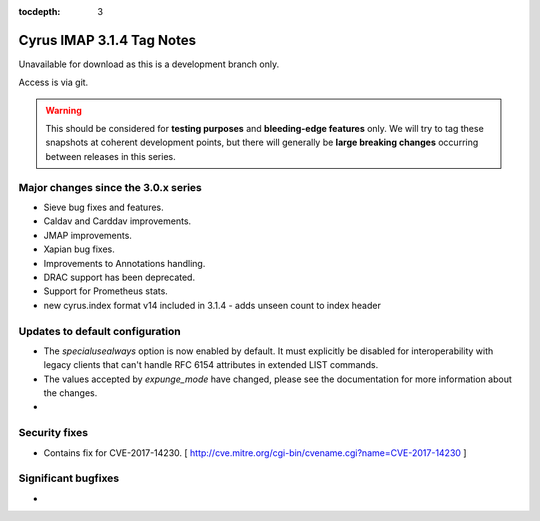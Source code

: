 :tocdepth: 3

==========================
Cyrus IMAP 3.1.4 Tag Notes
==========================

Unavailable for download as this is a development branch only.

Access is via git.

.. warning::

    This should be considered for
    **testing purposes** and **bleeding-edge features** only. We will try to tag these
    snapshots at coherent development points, but there will generally be **large
    breaking changes** occurring between releases in this series.

.. _relnotes-3.1.4-changes:

Major changes since the 3.0.x series
====================================

* Sieve bug fixes and features.
* Caldav and Carddav improvements.
* JMAP improvements.
* Xapian bug fixes.
* Improvements to Annotations handling.
* DRAC support has been deprecated.
* Support for Prometheus stats.
* new cyrus.index format v14 included in 3.1.4 - adds unseen count to index header

Updates to default configuration
================================

* The `specialusealways` option is now enabled by default. It must
  explicitly be disabled for interoperability with legacy clients that
  can't handle RFC 6154 attributes in extended LIST commands.
* The values accepted by `expunge_mode` have changed, please see the
  documentation for more information about the changes.
*

Security fixes
==============
* Contains fix for CVE-2017-14230.
  [ http://cve.mitre.org/cgi-bin/cvename.cgi?name=CVE-2017-14230 ]

Significant bugfixes
====================

*


.. _Xapian: https://xapian.org
.. _ClamAV: https://www.clamav.net
.. _JMAP: http://jmap.io

